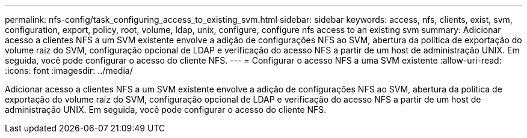 ---
permalink: nfs-config/task_configuring_access_to_existing_svm.html 
sidebar: sidebar 
keywords: access, nfs, clients, exist, svm, configuration, export, policy, root, volume, ldap, unix, configure, configure nfs access to an existing svm 
summary: Adicionar acesso a clientes NFS a um SVM existente envolve a adição de configurações NFS ao SVM, abertura da política de exportação do volume raiz do SVM, configuração opcional de LDAP e verificação do acesso NFS a partir de um host de administração UNIX. Em seguida, você pode configurar o acesso do cliente NFS. 
---
= Configurar o acesso NFS a uma SVM existente
:allow-uri-read: 
:icons: font
:imagesdir: ../media/


[role="lead"]
Adicionar acesso a clientes NFS a um SVM existente envolve a adição de configurações NFS ao SVM, abertura da política de exportação do volume raiz do SVM, configuração opcional de LDAP e verificação do acesso NFS a partir de um host de administração UNIX. Em seguida, você pode configurar o acesso do cliente NFS.
